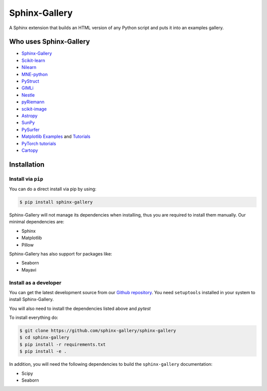 ==============
Sphinx-Gallery
==============

.. image:: https://travis-ci.org/sphinx-gallery/sphinx-gallery.svg?branch=master
    :target: https://travis-ci.org/sphinx-gallery/sphinx-gallery

.. image:: https://readthedocs.org/projects/sphinx-gallery/badge/?version=latest
    :target: https://sphinx-gallery.readthedocs.io/en/latest/?badge=latest
    :alt: Documentation Status

.. image::     https://ci.appveyor.com/api/projects/status/github/sphinx-gallery/sphinx-gallery?branch=master&svg=true
    :target: https://ci.appveyor.com/project/Titan-C/sphinx-gallery/history


A Sphinx extension that builds an HTML version of any Python
script and puts it into an examples gallery.

.. image:: doc/_static/demo.png
   :width: 80%
   :alt: A demo of a gallery generated by Sphinx-Gallery

Who uses Sphinx-Gallery
=======================

* `Sphinx-Gallery <https://sphinx-gallery.readthedocs.io/en/latest/auto_examples/index.html>`_
* `Scikit-learn <http://scikit-learn.org/dev/auto_examples/index.html>`_
* `Nilearn <https://nilearn.github.io/auto_examples/index.html>`_
* `MNE-python <https://www.martinos.org/mne/stable/auto_examples/index.html>`_
* `PyStruct <https://pystruct.github.io/auto_examples/index.html>`_
* `GIMLi <http://www.pygimli.org/_examples_auto/index.html>`_
* `Nestle <https://kbarbary.github.io/nestle/examples/index.html>`_
* `pyRiemann <https://pythonhosted.org/pyriemann/auto_examples/index.html>`_
* `scikit-image <http://scikit-image.org/docs/dev/auto_examples/>`_
* `Astropy <http://docs.astropy.org/en/stable/generated/examples/index.html>`_
* `SunPy <http://docs.sunpy.org/en/stable/generated/gallery/index.html>`_
* `PySurfer <https://pysurfer.github.io/>`_
* `Matplotlib <https://matplotlib.org/index.html>`_ `Examples <https://matplotlib.org/gallery/index.html>`_ and `Tutorials  <https://matplotlib.org/tutorials/index.html>`__
* `PyTorch tutorials <http://pytorch.org/tutorials>`_
* `Cartopy <http://scitools.org.uk/cartopy/docs/latest/gallery/>`_

Installation
============

Install via ``pip``
-------------------

You can do a direct install via pip by using:

.. code-block:: bash

    $ pip install sphinx-gallery

Sphinx-Gallery will not manage its dependencies when installing, thus
you are required to install them manually. Our minimal dependencies
are:

* Sphinx
* Matplotlib
* Pillow

Sphinx-Gallery has also support for packages like:

* Seaborn
* Mayavi

Install as a developer
----------------------

You can get the latest development source from our `Github repository
<https://github.com/sphinx-gallery/sphinx-gallery>`_. You need
``setuptools`` installed in your system to install Sphinx-Gallery.

You will also need to install the dependencies listed above and `pytest`

To install everything do:

.. code-block:: bash

    $ git clone https://github.com/sphinx-gallery/sphinx-gallery
    $ cd sphinx-gallery
    $ pip install -r requirements.txt
    $ pip install -e .

In addition, you will need the following dependencies to build the
``sphinx-gallery`` documentation:

* Scipy
* Seaborn
